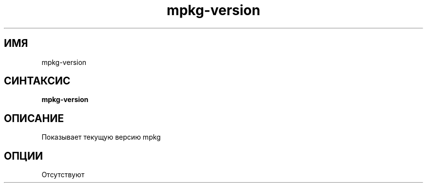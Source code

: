 .TH mpkg-version 0.16 "Ноябрь 2010"
.SH ИМЯ
mpkg-version
.SH СИНТАКСИС
.B mpkg-version
.SH ОПИСАНИЕ
Показывает текущую версию mpkg
.SH ОПЦИИ
Отсутствуют
